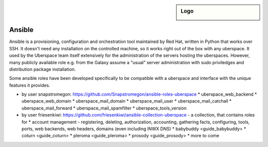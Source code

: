 .. author:: Friesenkiwi <friesenkiwi@denk-nach-mcfly.de>

.. tag:: Ansible

.. highlight:: console

.. sidebar:: Logo

  .. image:: _static/images/ansible.svg
      :align: center

#######
Ansible
#######

.. tag_list::

Ansible is a provisioning, configuration and orchestration tool maintained by Red Hat, written in Python that works over SSH. It doesn't need any installation on the controlled machine, so it works right out of the box with any uberspace. It used by the Uberspace team itself extensively for the administration of the servers hosting the uberspaces. However, many publicly available role e.g. from the Galaxy assume a "usual" server administration with sudo priviledges and distribution package  installation.

Some ansible roles have been developed specifically to be compatible with a uberspace and interface with the unique features it provides.

* by user snapstromegon: https://github.com/Snapstromegon/ansible-roles-uberspace
  * uberspace_web_backend
  * uberspace_web_domain
  * uberspace_mail_domain
  * uberspace_mail_user
  * uberspace_mail_catchall
  * uberspace_mail_forward
  * uberspace_mail_spamfilter
  * uberspace_tools_version
* by user friesenkiwi: https://github.com/friesenkiwi/ansible-collection-uberspace - a collection, that contains roles for
  * account management - registering, deleting, authorization, accounting, gathering facts, configuring, tools, ports, web backends, web headers, domains (even including INWX DNS)
  * babybuddy <guide_babybuddy>
  * coturn <guide_coturn>
  * pleroma <guide_pleroma>
  * prosody <guide_prosody>
  * more to come
